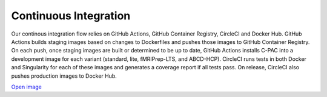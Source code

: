 Continuous Integration
======================

Our continous integration flow relies on GitHub Actions, GitHub Container Registry, CircleCI and Docker Hub. GitHub Actions builds staging images based on changes to Dockerfiles and pushes those images to GitHub Container Registry. On each push, once staging images are built or determined to be up to date, GitHub Actions installs C-PAC into a development image for each variant (standard, lite, fMRIPrep-LTS, and ABCD-HCP). CircleCI runs tests in both Docker and Singularity for each of these images and generates a coverage report if all tests pass. On release, CircleCI also pushes production images to Docker Hub.

.. container:: svg-flowchart

    .. raw:: html
        :file: ../_static/flowcharts/CI-flow.svg

    `Open image <../_static/flowcharts/CI-flow.svg>`_
